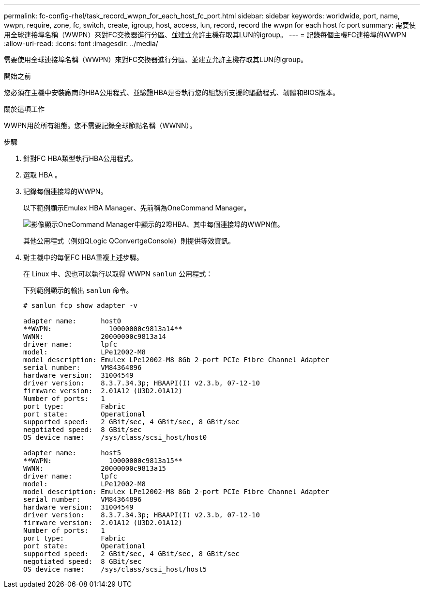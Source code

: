 ---
permalink: fc-config-rhel/task_record_wwpn_for_each_host_fc_port.html 
sidebar: sidebar 
keywords: worldwide, port, name, wwpn, require, zone, fc, switch, create, igroup, host, access, lun, record, record the wwpn for each host fc port 
summary: 需要使用全球連接埠名稱（WWPN）來對FC交換器進行分區、並建立允許主機存取其LUN的igroup。 
---
= 記錄每個主機FC連接埠的WWPN
:allow-uri-read: 
:icons: font
:imagesdir: ../media/


[role="lead"]
需要使用全球連接埠名稱（WWPN）來對FC交換器進行分區、並建立允許主機存取其LUN的igroup。

.開始之前
您必須在主機中安裝廠商的HBA公用程式、並驗證HBA是否執行您的組態所支援的驅動程式、韌體和BIOS版本。

.關於這項工作
WWPN用於所有組態。您不需要記錄全球節點名稱（WWNN）。

.步驟
. 針對FC HBA類型執行HBA公用程式。
. 選取 HBA 。
. 記錄每個連接埠的WWPN。
+
以下範例顯示Emulex HBA Manager、先前稱為OneCommand Manager。

+
image::../media/emulex_hba_fc_fc_rhel.gif[影像顯示OneCommand Manager中顯示的2埠HBA、其中每個連接埠的WWPN值。]

+
其他公用程式（例如QLogic QConvertgeConsole）則提供等效資訊。

. 對主機中的每個FC HBA重複上述步驟。
+
在 Linux 中、您也可以執行以取得 WWPN `sanlun` 公用程式：

+
下列範例顯示的輸出 `sanlun` 命令。

+
[listing]
----
# sanlun fcp show adapter -v

adapter name:      host0
**WWPN:              10000000c9813a14**
WWNN:              20000000c9813a14
driver name:       lpfc
model:             LPe12002-M8
model description: Emulex LPe12002-M8 8Gb 2-port PCIe Fibre Channel Adapter
serial number:     VM84364896
hardware version:  31004549
driver version:    8.3.7.34.3p; HBAAPI(I) v2.3.b, 07-12-10
firmware version:  2.01A12 (U3D2.01A12)
Number of ports:   1
port type:         Fabric
port state:        Operational
supported speed:   2 GBit/sec, 4 GBit/sec, 8 GBit/sec
negotiated speed:  8 GBit/sec
OS device name:    /sys/class/scsi_host/host0

adapter name:      host5
**WWPN:              10000000c9813a15**
WWNN:              20000000c9813a15
driver name:       lpfc
model:             LPe12002-M8
model description: Emulex LPe12002-M8 8Gb 2-port PCIe Fibre Channel Adapter
serial number:     VM84364896
hardware version:  31004549
driver version:    8.3.7.34.3p; HBAAPI(I) v2.3.b, 07-12-10
firmware version:  2.01A12 (U3D2.01A12)
Number of ports:   1
port type:         Fabric
port state:        Operational
supported speed:   2 GBit/sec, 4 GBit/sec, 8 GBit/sec
negotiated speed:  8 GBit/sec
OS device name:    /sys/class/scsi_host/host5
----

